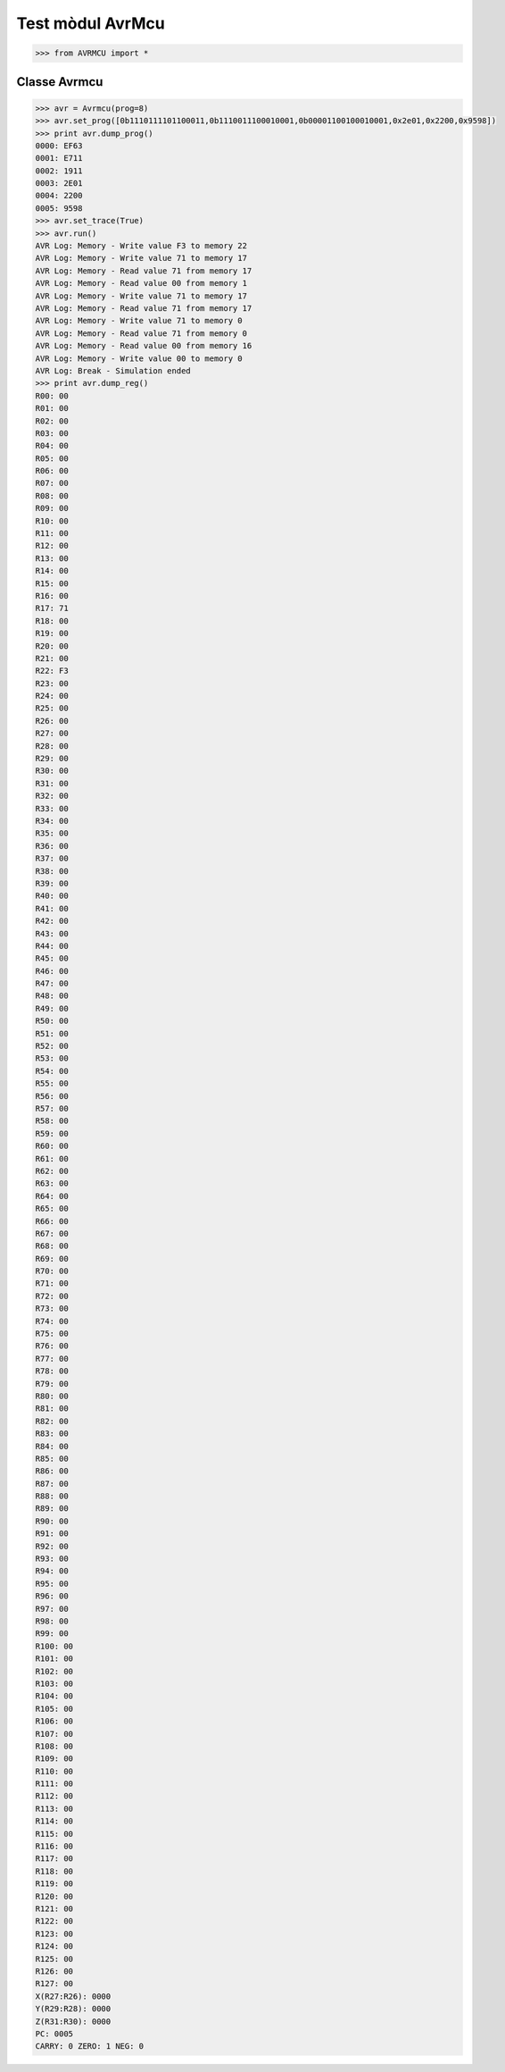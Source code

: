 =================
Test mòdul AvrMcu
=================

.. code-block:: python

  >>> from AVRMCU import *

Classe Avrmcu
=============

.. code-block:: python

      >>> avr = Avrmcu(prog=8)
      >>> avr.set_prog([0b1110111101100011,0b1110011100010001,0b00001100100010001,0x2e01,0x2200,0x9598])
      >>> print avr.dump_prog()
      0000: EF63
      0001: E711
      0002: 1911
      0003: 2E01
      0004: 2200
      0005: 9598
      >>> avr.set_trace(True)
      >>> avr.run()
      AVR Log: Memory - Write value F3 to memory 22
      AVR Log: Memory - Write value 71 to memory 17
      AVR Log: Memory - Read value 71 from memory 17
      AVR Log: Memory - Read value 00 from memory 1
      AVR Log: Memory - Write value 71 to memory 17
      AVR Log: Memory - Read value 71 from memory 17
      AVR Log: Memory - Write value 71 to memory 0
      AVR Log: Memory - Read value 71 from memory 0
      AVR Log: Memory - Read value 00 from memory 16
      AVR Log: Memory - Write value 00 to memory 0
      AVR Log: Break - Simulation ended
      >>> print avr.dump_reg()
      R00: 00
      R01: 00
      R02: 00
      R03: 00
      R04: 00
      R05: 00
      R06: 00
      R07: 00
      R08: 00
      R09: 00
      R10: 00
      R11: 00
      R12: 00
      R13: 00
      R14: 00
      R15: 00
      R16: 00
      R17: 71
      R18: 00
      R19: 00
      R20: 00
      R21: 00
      R22: F3
      R23: 00
      R24: 00
      R25: 00
      R26: 00
      R27: 00
      R28: 00
      R29: 00
      R30: 00
      R31: 00
      R32: 00
      R33: 00
      R34: 00
      R35: 00
      R36: 00
      R37: 00
      R38: 00
      R39: 00
      R40: 00
      R41: 00
      R42: 00
      R43: 00
      R44: 00
      R45: 00
      R46: 00
      R47: 00
      R48: 00
      R49: 00
      R50: 00
      R51: 00
      R52: 00
      R53: 00
      R54: 00
      R55: 00
      R56: 00
      R57: 00
      R58: 00
      R59: 00
      R60: 00
      R61: 00
      R62: 00
      R63: 00
      R64: 00
      R65: 00
      R66: 00
      R67: 00
      R68: 00
      R69: 00
      R70: 00
      R71: 00
      R72: 00
      R73: 00
      R74: 00
      R75: 00
      R76: 00
      R77: 00
      R78: 00
      R79: 00
      R80: 00
      R81: 00
      R82: 00
      R83: 00
      R84: 00
      R85: 00
      R86: 00
      R87: 00
      R88: 00
      R89: 00
      R90: 00
      R91: 00
      R92: 00
      R93: 00
      R94: 00
      R95: 00
      R96: 00
      R97: 00
      R98: 00
      R99: 00
      R100: 00
      R101: 00
      R102: 00
      R103: 00
      R104: 00
      R105: 00
      R106: 00
      R107: 00
      R108: 00
      R109: 00
      R110: 00
      R111: 00
      R112: 00
      R113: 00
      R114: 00
      R115: 00
      R116: 00
      R117: 00
      R118: 00
      R119: 00
      R120: 00
      R121: 00
      R122: 00
      R123: 00
      R124: 00
      R125: 00
      R126: 00
      R127: 00
      X(R27:R26): 0000
      Y(R29:R28): 0000
      Z(R31:R30): 0000
      PC: 0005
      CARRY: 0 ZERO: 1 NEG: 0
